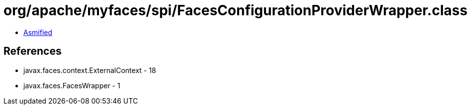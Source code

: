 = org/apache/myfaces/spi/FacesConfigurationProviderWrapper.class

 - link:FacesConfigurationProviderWrapper-asmified.java[Asmified]

== References

 - javax.faces.context.ExternalContext - 18
 - javax.faces.FacesWrapper - 1
